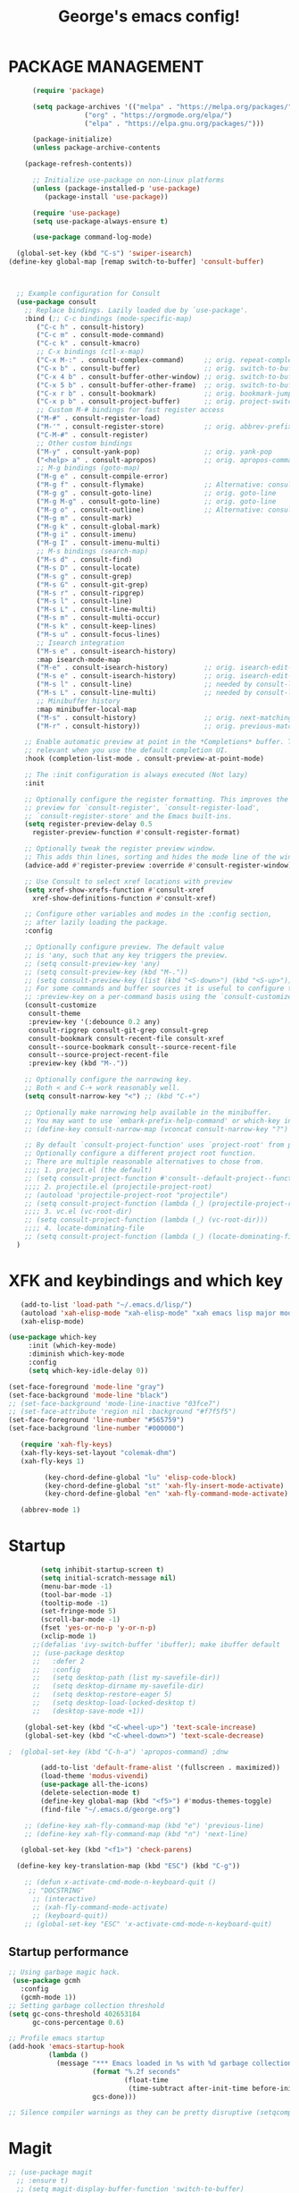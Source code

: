 #+TITLE: George's emacs config!
* PACKAGE MANAGEMENT
#+BEGIN_SRC emacs-lisp
	    (require 'package)

	    (setq package-archives '(("melpa" . "https://melpa.org/packages/")
				     ("org" . "https://orgmode.org/elpa/")
				     ("elpa" . "https://elpa.gnu.org/packages/")))

	    (package-initialize)
	    (unless package-archive-contents

      (package-refresh-contents))

	    ;; Initialize use-package on non-Linux platforms
	    (unless (package-installed-p 'use-package)
	       (package-install 'use-package))

	    (require 'use-package)
	    (setq use-package-always-ensure t)

	    (use-package command-log-mode)

    (global-set-key (kbd "C-s") 'swiper-isearch)
  (define-key global-map [remap switch-to-buffer] 'consult-buffer)



    ;; Example configuration for Consult
    (use-package consult
      ;; Replace bindings. Lazily loaded due by `use-package'.
      :bind (;; C-c bindings (mode-specific-map)
	     ("C-c h" . consult-history)
	     ("C-c m" . consult-mode-command)
	     ("C-c k" . consult-kmacro)
	     ;; C-x bindings (ctl-x-map)
	     ("C-x M-:" . consult-complex-command)     ;; orig. repeat-complex-command
	     ("C-x b" . consult-buffer)                ;; orig. switch-to-buffer
	     ("C-x 4 b" . consult-buffer-other-window) ;; orig. switch-to-buffer-other-window
	     ("C-x 5 b" . consult-buffer-other-frame)  ;; orig. switch-to-buffer-other-frame
	     ("C-x r b" . consult-bookmark)            ;; orig. bookmark-jump
	     ("C-x p b" . consult-project-buffer)      ;; orig. project-switch-to-buffer
	     ;; Custom M-# bindings for fast register access
	     ("M-#" . consult-register-load)
	     ("M-'" . consult-register-store)          ;; orig. abbrev-prefix-mark (unrelated)
	     ("C-M-#" . consult-register)
	     ;; Other custom bindings
	     ("M-y" . consult-yank-pop)                ;; orig. yank-pop
	     ("<help> a" . consult-apropos)            ;; orig. apropos-command
	     ;; M-g bindings (goto-map)
	     ("M-g e" . consult-compile-error)
	     ("M-g f" . consult-flymake)               ;; Alternative: consult-flycheck
	     ("M-g g" . consult-goto-line)             ;; orig. goto-line
	     ("M-g M-g" . consult-goto-line)           ;; orig. goto-line
	     ("M-g o" . consult-outline)               ;; Alternative: consult-org-heading
	     ("M-g m" . consult-mark)
	     ("M-g k" . consult-global-mark)
	     ("M-g i" . consult-imenu)
	     ("M-g I" . consult-imenu-multi)
	     ;; M-s bindings (search-map)
	     ("M-s d" . consult-find)
	     ("M-s D" . consult-locate)
	     ("M-s g" . consult-grep)
	     ("M-s G" . consult-git-grep)
	     ("M-s r" . consult-ripgrep)
	     ("M-s l" . consult-line)
	     ("M-s L" . consult-line-multi)
	     ("M-s m" . consult-multi-occur)
	     ("M-s k" . consult-keep-lines)
	     ("M-s u" . consult-focus-lines)
	     ;; Isearch integration
	     ("M-s e" . consult-isearch-history)
	     :map isearch-mode-map
	     ("M-e" . consult-isearch-history)         ;; orig. isearch-edit-string
	     ("M-s e" . consult-isearch-history)       ;; orig. isearch-edit-string
	     ("M-s l" . consult-line)                  ;; needed by consult-line to detect isearch
	     ("M-s L" . consult-line-multi)            ;; needed by consult-line to detect isearch
	     ;; Minibuffer history
	     :map minibuffer-local-map
	     ("M-s" . consult-history)                 ;; orig. next-matching-history-element
	     ("M-r" . consult-history))                ;; orig. previous-matching-history-element

      ;; Enable automatic preview at point in the *Completions* buffer. This is
      ;; relevant when you use the default completion UI.
      :hook (completion-list-mode . consult-preview-at-point-mode)

      ;; The :init configuration is always executed (Not lazy)
      :init

      ;; Optionally configure the register formatting. This improves the register
      ;; preview for `consult-register', `consult-register-load',
      ;; `consult-register-store' and the Emacs built-ins.
      (setq register-preview-delay 0.5
	    register-preview-function #'consult-register-format)

      ;; Optionally tweak the register preview window.
      ;; This adds thin lines, sorting and hides the mode line of the window.
      (advice-add #'register-preview :override #'consult-register-window)

      ;; Use Consult to select xref locations with preview
      (setq xref-show-xrefs-function #'consult-xref
	    xref-show-definitions-function #'consult-xref)

      ;; Configure other variables and modes in the :config section,
      ;; after lazily loading the package.
      :config

      ;; Optionally configure preview. The default value
      ;; is 'any, such that any key triggers the preview.
      ;; (setq consult-preview-key 'any)
      ;; (setq consult-preview-key (kbd "M-."))
      ;; (setq consult-preview-key (list (kbd "<S-down>") (kbd "<S-up>")))
      ;; For some commands and buffer sources it is useful to configure the
      ;; :preview-key on a per-command basis using the `consult-customize' macro.
      (consult-customize
       consult-theme
       :preview-key '(:debounce 0.2 any)
       consult-ripgrep consult-git-grep consult-grep
       consult-bookmark consult-recent-file consult-xref
       consult--source-bookmark consult--source-recent-file
       consult--source-project-recent-file
       :preview-key (kbd "M-."))

      ;; Optionally configure the narrowing key.
      ;; Both < and C-+ work reasonably well.
      (setq consult-narrow-key "<") ;; (kbd "C-+")

      ;; Optionally make narrowing help available in the minibuffer.
      ;; You may want to use `embark-prefix-help-command' or which-key instead.
      ;; (define-key consult-narrow-map (vconcat consult-narrow-key "?") #'consult-narrow-help)

      ;; By default `consult-project-function' uses `project-root' from project.el.
      ;; Optionally configure a different project root function.
      ;; There are multiple reasonable alternatives to chose from.
      ;;;; 1. project.el (the default)
      ;; (setq consult-project-function #'consult--default-project--function)
      ;;;; 2. projectile.el (projectile-project-root)
      ;; (autoload 'projectile-project-root "projectile")
      ;; (setq consult-project-function (lambda (_) (projectile-project-root)))
      ;;;; 3. vc.el (vc-root-dir)
      ;; (setq consult-project-function (lambda (_) (vc-root-dir)))
      ;;;; 4. locate-dominating-file
      ;; (setq consult-project-function (lambda (_) (locate-dominating-file "." ".git")))
    )

#+END_SRC
* XFK and keybindings and which key
#+BEGIN_SRC emacs-lisp
   (add-to-list 'load-path "~/.emacs.d/lisp/")
   (autoload 'xah-elisp-mode "xah-elisp-mode" "xah emacs lisp major mode." t)
   (xah-elisp-mode)

(use-package which-key
	 :init (which-key-mode)
	 :diminish which-key-mode
	 :config
	 (setq which-key-idle-delay 0))

(set-face-foreground 'mode-line "gray")
(set-face-background 'mode-line "black")
;; (set-face-background 'mode-line-inactive "03fce7")
;; (set-face-attribute 'region nil :background "#f7f5f5")
(set-face-foreground 'line-number "#565759")
(set-face-background 'line-number "#000000")

   (require 'xah-fly-keys)
   (xah-fly-keys-set-layout "colemak-dhm")
   (xah-fly-keys 1)

	     (key-chord-define-global "lu" 'elisp-code-block)
	     (key-chord-define-global "st" 'xah-fly-insert-mode-activate)
	     (key-chord-define-global "en" 'xah-fly-command-mode-activate)

   (abbrev-mode 1)
    #+END_SRC
* Startup
#+BEGIN_SRC emacs-lisp
	    (setq inhibit-startup-screen t)
	    (setq initial-scratch-message nil)
	    (menu-bar-mode -1)
	    (tool-bar-mode -1) 
	    (tooltip-mode -1)
	    (set-fringe-mode 5)
	    (scroll-bar-mode -1)
	    (fset 'yes-or-no-p 'y-or-n-p)
	    (xclip-mode 1)
      ;;(defalias 'ivy-switch-buffer 'ibuffer); make ibuffer default
	  ;; (use-package desktop
	  ;;   :defer 2
	  ;;   :config
	  ;;   (setq desktop-path (list my-savefile-dir))
	  ;;   (setq desktop-dirname my-savefile-dir)
	  ;;   (setq desktop-restore-eager 5)
	  ;;   (setq desktop-load-locked-desktop t)
	  ;;   (desktop-save-mode +1))

    (global-set-key (kbd "<C-wheel-up>") 'text-scale-increase)
    (global-set-key (kbd "<C-wheel-down>") 'text-scale-decrease)

;  (global-set-key (kbd "C-h-a") 'apropos-command) ;dnw
  
 	    (add-to-list 'default-frame-alist '(fullscreen . maximized))
	    (load-theme 'modus-vivendi)
	    (use-package all-the-icons)
	    (delete-selection-mode t)
	    (define-key global-map (kbd "<f5>") #'modus-themes-toggle)
	    (find-file "~/.emacs.d/george.org") 

	;; (define-key xah-fly-command-map (kbd "e") 'previous-line)
	;; (define-key xah-fly-command-map (kbd "n") 'next-line)

   (global-set-key (kbd "<f1>") 'check-parens)

  (define-key key-translation-map (kbd "ESC") (kbd "C-g"))

	;; (defun x-activate-cmd-mode-n-keyboard-quit ()
	 ;; "DOCSTRING"
	  ;; (interactive)
	  ;; (xah-fly-command-mode-activate)
	  ;; (keyboard-quit))
	;; (global-set-key "ESC" 'x-activate-cmd-mode-n-keyboard-quit)

#+END_SRC
** Startup performance
#+BEGIN_SRC emacs-lisp
;; Using garbage magic hack.
 (use-package gcmh
   :config
   (gcmh-mode 1))
;; Setting garbage collection threshold
(setq gc-cons-threshold 402653184
      gc-cons-percentage 0.6)

;; Profile emacs startup
(add-hook 'emacs-startup-hook
          (lambda ()
            (message "*** Emacs loaded in %s with %d garbage collections."
                     (format "%.2f seconds"
                             (float-time
                              (time-subtract after-init-time before-init-time)))
                     gcs-done)))

;; Silence compiler warnings as they can be pretty disruptive (setqcomp-async-report-warnings-errors nil)
#+END_SRC
* Magit
#+BEGIN_SRC emacs-lisp
  ;; (use-package magit			
	;; :ensure t)
    ;; (setq magit-display-buffer-function 'switch-to-buffer)

  (use-package magit
    :commands magit-status
    :custom
    (magit-display-buffer-function #'magit-display-buffer-same-window-except-diff-v1))  


#+END_SRC
*** Vertico and Projectile
#+BEGIN_SRC emacs-lisp
  ;; Enable vertico
  (use-package vertico
    :init
    (vertico-mode)

    ;; Different scroll margin
    ;; (setq vertico-scroll-margin 0)

    ;; Show more candidates
    ;; (setq vertico-count 20)

    ;; Grow and shrink the Vertico minibuffer
    ;; (setq vertico-resize t)

    ;; Optionally enable cycling for `vertico-next' and `vertico-previous'.
    ;; (setq vertico-cycle t)
    )

  ;; Persist history over Emacs restarts. Vertico sorts by history position.
  (use-package savehist
    :init
    (savehist-mode))

  ;; A few more useful configurations...
  (use-package emacs
    :init
    ;; Add prompt indicator to `completing-read-multiple'.
    ;; We display [CRM<separator>], e.g., [CRM,] if the separator is a comma.
    (defun crm-indicator (args)
      (cons (format "[CRM%s] %s"
		    (replace-regexp-in-string
		     "\\`\\[.*?]\\*\\|\\[.*?]\\*\\'" ""
		     crm-separator)
		    (car args))
	    (cdr args)))
    (advice-add #'completing-read-multiple :filter-args #'crm-indicator)

    ;; Do not allow the cursor in the minibuffer prompt
    (setq minibuffer-prompt-properties
	  '(read-only t cursor-intangible t face minibuffer-prompt))
    (add-hook 'minibuffer-setup-hook #'cursor-intangible-mode)

    ;; Emacs 28: Hide commands in M-x which do not work in the current mode.
    ;; Vertico commands are hidden in normal buffers.
    ;; (setq read-extended-command-predicate
    ;;       #'command-completion-default-include-p)

    ;; Enable recursive minibuffers
    (setq enable-recursive-minibuffers t))

  
	(use-package projectile
	:diminish projectile-mode
	:config (projectile-mode)
	:custom ((projectile-completion-system 'ivy))
	:bind-keymap
	("C-c p" . projectile-command-map)
	:init
	;; NOTE: Set this to the folder where you keep your Git repos!
	(when (file-directory-p "~/Projects/Code")
	  (setq projectile-project-search-path '("~/Projects/Code")))
	(setq projectile-switch-project-action #'projectile-dired))
    ;;gets rid of ^ at beginning of M-x
    (setq ivy-initial-inputs-alist nil)

      (use-package counsel-projectile
	:config (counsel-projectile-mode))
#+END_SRC
#+BEGIN_SRC emacs-lisp

#+END_SRC

#+BEGIN_SRC emacs-lisp
  (custom-set-faces
 ;; custom-set-faces was added by Custom.
 ;; If you edit it by hand, you could mess it up, so be careful.
 ;; Your init file should contain only one such instance.
 ;; If there is more than one, they won't work right.
   )
(defun fontify-frame (frame)
  (set-frame-parameter frame 'font "Consolas-13"))
;; Fontify current frame
(fontify-frame nil)
;; Fontify any future frames
(push 'fontify-frame after-make-frame-functions)
#+END_SRC
**** Org mode
#+BEGIN_SRC emacs-lisp
    (eval-after-load "org"
    '(progn
       (define-key org-mode-map (kbd "<M-S-left>") nil)
	 "M-p"   '(org-meta-right :which-key "org-meta-right")
  ;;(global-set-key (kbd "C-M-<right>") 'org-metaright)
  ;;(global-set-key (kbd "C-M-<left>") 'org-metaright)

  ;;org-agenda
  (global-set-key (kbd "C-c a") 'org-agenda)))
#+END_SRC
#+BEGIN_SRC emacs-lisp
	  (use-package helpful
	  :custom
	  (counsel-describe-function-function #'helpful-callable)
	  (counsel-describe-variable-function #'helpful-variable)
	  :bind
	  ([remap describe-function] . counsel-describe-function)
	  ([remap describe-command] . helpful-command)
	  ([remap describe-variable] . counsel-describe-variable)
	  ([remap describe-key] . helpful-key))


	(column-number-mode)
	(global-display-line-numbers-mode t)

	;; Disable line numbers for some modes
	(dolist (mode '(org-mode-hook
			term-mode-hook
			shell-mode-hook
			eshell-mode-hook))
	  (add-hook mode (lambda () (display-line-numbers-mode 0))))

	(use-package rainbow-delimiters
	  :hook (prog-mode . rainbow-delimiters-mode))

	(add-hook 'calc-enter
		  (lambda()

		    (xah-fly-insert-mode-activate t)))

  ;; (defun jpk/lisp-modes-hook ()	
    ;; (add-hook 'before-save-hook #'check-parens nil 'local))
  ;; 
  ;; (add-hook 'lisp mode hook #'jpk/lisp modes hook)
  ;; (
   ;; add-hook 'emacs-lisp-mode-hook #'jpk/lisp-modes-hook)
#+END_SRC
* Dired
#+BEGIN_SRC emacs-lisp
   ;; (use-package dired
      ;; :ensure nil
      ;; :commands
	 ;; :bind
	;; ("DEL" . dired-up-directory)
      ;; :custom ((dired-listing-switches "=-agho --group-directories-first")
      ;; :config
      ;; ))					

    ;; (define-key dired-mode-map (kbd "DEL") 'dired-up-directory) 
       (setq dired-dwim-target t)
       (setq dired-hide-details-mode 1)

       (setq dired-recursive-copies 'top)

     (setq dired-recursive-deletes 'top)
     (defun xah-dired-mode-setup ()
       "to be run as hook for `dired-mode'."
       (dired-hide-details-mode 1))

  (add-hook 'dired-mode-hook 'xah-dired-mode-setup)

     (require 'dired )
	(define-key dired-mode-map (kbd "DEL") 'dired-up-directory)
   (define-key dired-mode-map (kbd "RET") 'dired-find-alternate-file) 
     (define-key dired-mode-map (kbd "^") (lambda () (interactive) (find-alternate-file "..")))
 #+END_SRC
 
